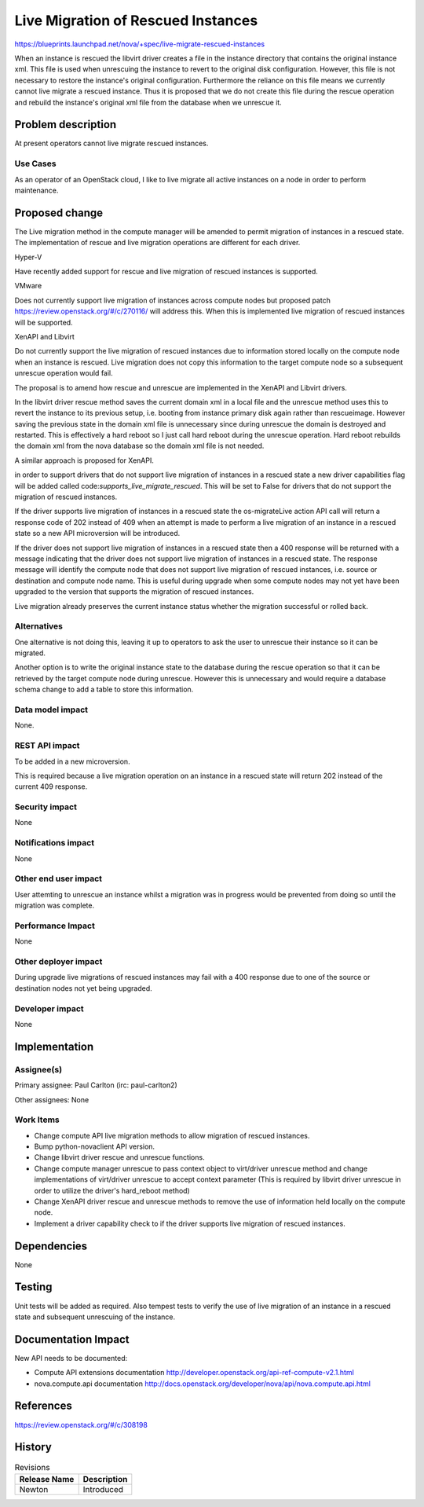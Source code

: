 ..
 This work is licensed under a Creative Commons Attribution 3.0 Unported
 License.

 http://creativecommons.org/licenses/by/3.0/legalcode

===================================
Live Migration of Rescued Instances
===================================

https://blueprints.launchpad.net/nova/+spec/live-migrate-rescued-instances

When an instance is rescued the libvirt driver creates a file in the
instance directory that contains the original instance xml. This file
is used when unrescuing the instance to revert to the original disk
configuration. However, this file is not necessary to restore the
instance's original configuration. Furthermore the reliance on this
file means we currently cannot live migrate a rescued instance.  Thus
it is proposed that we do not create this file during the rescue
operation and rebuild the instance's original xml file from the
database when we unrescue it.

Problem description
===================

At present operators cannot live migrate rescued instances.

Use Cases
----------

As an operator of an OpenStack cloud, I like to live migrate all
active instances on a node in order to perform maintenance.

Proposed change
===============

The Live migration method in the compute manager will be amended to
permit migration of instances in a rescued state. The implementation
of rescue and live migration operations are different for each driver.

Hyper-V

Have recently added support for rescue and live migration of rescued
instances is supported.

VMware

Does not currently support live migration of instances across compute
nodes but proposed patch https://review.openstack.org/#/c/270116/ will
address this. When this is implemented live migration of rescued
instances will be supported.

XenAPI and Libvirt

Do not currently support the live migration of rescued instances due
to information stored locally on the compute node when an instance is
rescued. Live migration does not copy this information to the target
compute node so a subsequent unrescue operation would fail.

The proposal is to amend how rescue and unrescue are implemented in
the XenAPI and Libvirt drivers.

In the libvirt driver rescue method  saves the current domain xml in a
local file and the unrescue method uses this to revert the instance to
its previous setup, i.e. booting from instance primary disk again
rather than rescueimage. However saving the previous state in the
domain xml file is unnecessary since during unrescue the domain is
destroyed and restarted. This is effectively a hard reboot so I just
call hard reboot during the unrescue operation.  Hard reboot rebuilds
the domain xml from the nova database so the domain xml file is not
needed.

A similar approach is proposed for XenAPI.

in order to support drivers that do not support live migration of
instances in a rescued state a new driver capabilities flag will be
added called code:`supports_live_migrate_rescued`. This will be set to
False for drivers that do not support the migration of rescued
instances.

If the driver supports live migration of instances in a rescued state
the os-migrateLive action API call will return a response code of 202
instead of 409 when an attempt is made to perform a live migration of
an instance in a rescued state so a new API microversion will be
introduced.

If the driver does not support live migration of instances in a rescued
state then a 400 response will be returned with a message indicating
that the driver does not support live migration of instances in a
rescued state. The response message will identify the compute node
that does not support live migration of rescued instances, i.e.
source or destination and compute node name. This is useful during
upgrade when some compute nodes may not yet have been upgraded to
the version that supports the migration of rescued instances.

Live migration already preserves the current instance status whether
the migration successful or rolled back.

Alternatives
------------

One alternative is not doing this, leaving it up to operators to ask
the user to unrescue their instance so it can be migrated.

Another option is to write the original instance state to the database
during the rescue operation so that it can be retrieved by the target
compute node during unrescue. However this is unnecessary and would
require a database schema change to add a table to store this
information.

Data model impact
-----------------

None.

REST API impact
---------------

To be added in a new microversion.

This is required because a live migration operation on an instance in
a rescued state will return 202 instead of the current 409 response.

Security impact
---------------

None

Notifications impact
--------------------

None

Other end user impact
---------------------

User attemting to unrescue an instance whilst a migration was in
progress would be prevented from doing so until the migration was
complete.

Performance Impact
------------------

None

Other deployer impact
---------------------

During upgrade live migrations of rescued instances may fail with a
400 response due to one of the source or destination nodes not yet
being upgraded.

Developer impact
----------------

None

Implementation
==============

Assignee(s)
-----------

Primary assignee:
Paul Carlton (irc: paul-carlton2)

Other assignees:
None

Work Items
----------

* Change compute API live migration methods to allow migration of
  rescued instances.
* Bump python-novaclient API version.
* Change libvirt driver rescue and unrescue functions.
* Change compute manager unrescue to pass context object to virt/driver
  unrescue method and change implementations of virt/driver unrescue to
  accept context parameter (This is required by libvirt driver unrescue
  in order to utilize the driver's hard_reboot method)
* Change XenAPI driver rescue and unrescue methods to remove the use of
  information held locally on the compute node.
* Implement a driver capability check to if the driver supports live
  migration of rescued instances.

Dependencies
============

None

Testing
=======

Unit tests will be added as required.
Also tempest tests to verify the use of live migration of an instance
in a rescued state and subsequent unrescuing of the instance.

Documentation Impact
====================

New API needs to be documented:

* Compute API extensions documentation
  http://developer.openstack.org/api-ref-compute-v2.1.html

* nova.compute.api documentation
  http://docs.openstack.org/developer/nova/api/nova.compute.api.html

References
==========

https://review.openstack.org/#/c/308198

History
=======

.. list-table:: Revisions
   :header-rows: 1

   * - Release Name
     - Description
   * - Newton
     - Introduced

